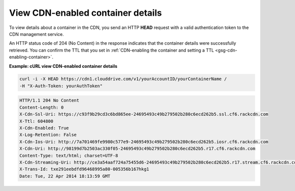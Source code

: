 .. _gsg-view-cdn-container-details:

View CDN-enabled container details
~~~~~~~~~~~~~~~~~~~~~~~~~~~~~~~~~~~~~

To view details about a container in the CDN, you send an HTTP **HEAD**
request with a valid authentication token to the CDN management service.

An HTTP status code of 204 (No Content) in the response indicates that
the container details were successfully retrieved. You can confirm the
TTL that you set in :ref:`CDN-enabling the container and setting a
TTL <gsg-cdn-enabling-container>`.

 
**Example: cURL view CDN-enabled container details**

.. code::  

   curl -i -X HEAD https://cdn1.clouddrive.com/v1/yourAccountID/yourContainerName /
   -H "X-Auth-Token: yourAuthToken" 

.. code::  

   HTTP/1.1 204 No Content
   Content-Length: 0
   X-Cdn-Ssl-Uri: https://c93f9b29cd3c6bd865ee-24695493c49b279502b280c6ecd262b5.ssl.cf6.rackcdn.com
   X-Ttl: 604800
   X-Cdn-Enabled: True
   X-Log-Retention: False
   X-Cdn-Ios-Uri: http://7a701469fe9980c577e9-24695493c49b279502b280c6ecd262b5.iosr.cf6.rackcdn.com
   X-Cdn-Uri: http://98199d7b2503ac330f05-24695493c49b279502b280c6ecd262b5.r17.cf6.rackcdn.com
   Content-Type: text/html; charset=UTF-8
   X-Cdn-Streaming-Uri: http://ce3a54aaf724a75455d6-24695493c49b279502b280c6ecd262b5.r17.stream.cf6.rackcdn.com
   X-Trans-Id: txe291eebdfd96468995a80-005356b167hkg1
   Date: Tue, 22 Apr 2014 18:13:59 GMT
